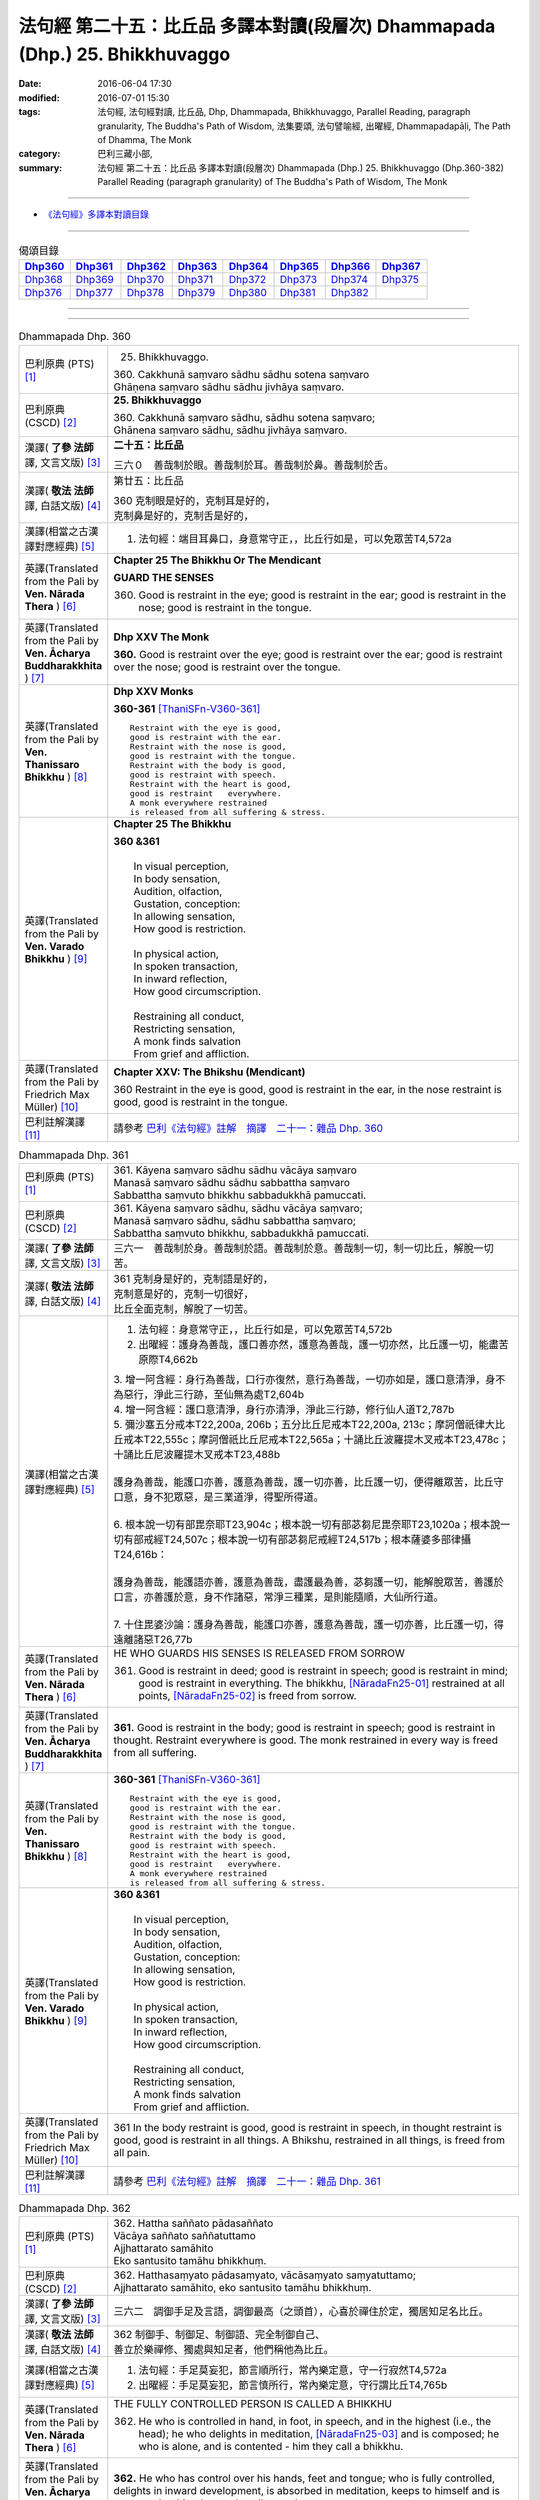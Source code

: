 =============================================================================
法句經 第二十五：比丘品 多譯本對讀(段層次) Dhammapada (Dhp.) 25. Bhikkhuvaggo
=============================================================================

:date: 2016-06-04 17:30
:modified: 2016-07-01 15:30
:tags: 法句經, 法句經對讀, 比丘品, Dhp, Dhammapada, Bhikkhuvaggo, 
       Parallel Reading, paragraph granularity, The Buddha's Path of Wisdom,
       法集要頌, 法句譬喻經, 出曜經, Dhammapadapāḷi, The Path of Dhamma, The Monk
:category: 巴利三藏小部, 
:summary: 法句經 第二十五：比丘品 多譯本對讀(段層次) Dhammapada (Dhp.) 25. Bhikkhuvaggo 
          (Dhp.360-382)
          Parallel Reading (paragraph granularity) of The Buddha's Path of Wisdom, The Monk

--------------

- `《法句經》多譯本對讀目錄 <{filename}dhp-contrast-reading%zh.rst>`__

--------------

.. list-table:: 偈頌目錄
   :widths: 2 2 2 2 2 2 2 2
   :header-rows: 1

   * - Dhp360_
     - Dhp361_
     - Dhp362_
     - Dhp363_
     - Dhp364_
     - Dhp365_
     - Dhp366_
     - Dhp367_

   * - Dhp368_
     - Dhp369_
     - Dhp370_
     - Dhp371_
     - Dhp372_
     - Dhp373_
     - Dhp374_
     - Dhp375_

   * - Dhp376_
     - Dhp377_
     - Dhp378_
     - Dhp379_
     - Dhp380_
     - Dhp381_
     - Dhp382_
     - 

--------------

.. raw:: html 

  本對讀包含下列數個版本，請自行勾選欲對讀之版本
  （感恩 <strong><a href="https://siongui.github.io/zh/pages/siong-ui-te.html">Siong-Ui Te 師兄</a></strong>
  提供程式支援）：
  
  <div id="option-contrast-reading"></div>

--------------

.. _Dhp360:

.. list-table:: Dhammapada Dhp. 360
   :widths: 15 75
   :header-rows: 0
   :class: contrast-reading-table

   * - 巴利原典 (PTS) [1]_
     - 25. Bhikkhuvaggo. 
 
       | 360. Cakkhunā saṃvaro sādhu sādhu sotena saṃvaro
       | Ghāṇena saṃvaro sādhu sādhu jivhāya saṃvaro.

   * - 巴利原典 (CSCD) [2]_
     - **25. Bhikkhuvaggo**

       | 360. Cakkhunā saṃvaro sādhu, sādhu sotena saṃvaro;
       | Ghānena saṃvaro sādhu, sādhu jivhāya saṃvaro.

   * - 漢譯( **了參 法師** 譯, 文言文版) [3]_
     - **二十五：比丘品**

       三六０　善哉制於眼。善哉制於耳。善哉制於鼻。善哉制於舌。

   * - 漢譯( **敬法 法師** 譯, 白話文版) [4]_
     - 第廿五：比丘品

       | 360 克制眼是好的，克制耳是好的，
       | 克制鼻是好的，克制舌是好的，

   * - 漢譯(相當之古漢譯對應經典) [5]_
     - 1. 法句經：端目耳鼻口，身意常守正，，比丘行如是，可以免眾苦T4,572a

   * - 英譯(Translated from the Pali by **Ven. Nārada Thera** ) [6]_
     - **Chapter 25  The Bhikkhu Or The Mendicant**
      
       **GUARD THE SENSES**

       360. Good is restraint in the eye; good is restraint in the ear; good is restraint in the nose; good is restraint in the tongue.

   * - 英譯(Translated from the Pali by **Ven. Ācharya Buddharakkhita** ) [7]_
     - **Dhp XXV The Monk**

       **360.** Good is restraint over the eye; good is restraint over the ear; good is restraint over the nose; good is restraint over the tongue.

   * - 英譯(Translated from the Pali by **Ven. Thanissaro Bhikkhu** ) [8]_
     - **Dhp XXV  Monks**

       **360-361** [ThaniSFn-V360-361]_
       ::
              
          Restraint with the eye is good,   
          good is restraint with the ear.   
          Restraint with the nose is good,    
          good is restraint with the tongue.    
          Restraint with the body is good,    
          good is restraint with speech.    
          Restraint with the heart is good,   
          good is restraint   everywhere.   
          A monk everywhere restrained    
          is released from all suffering & stress.

   * - 英譯(Translated from the Pali by **Ven. Varado Bhikkhu** ) [9]_
     - **Chapter 25 The Bhikkhu**

       | **360 &361** 
       |   
       |  In visual perception, 
       |  In body sensation,  
       |  Audition, olfaction,  
       |  Gustation, conception:  
       |  In allowing sensation,  
       |  How good is restriction.  
       |    
       |  In physical action, 
       |  In spoken transaction,  
       |  In inward reflection, 
       |  How good circumscription. 
       |    
       |  Restraining all conduct,  
       |  Restricting sensation,  
       |  A monk finds salvation  
       |  From grief and affliction.
     
   * - 英譯(Translated from the Pali by Friedrich Max Müller) [10]_
     - **Chapter XXV: The Bhikshu (Mendicant)**

       360 Restraint in the eye is good, good is restraint in the ear, in the nose restraint is good, good is restraint in the tongue.

   * - 巴利註解漢譯 [11]_
     - 請參考 `巴利《法句經》註解　摘譯　二十一：雜品 Dhp. 360 <{filename}../dhA/dhA-chap21%zh.rst#Dhp360>`__

.. _Dhp361:

.. list-table:: Dhammapada Dhp. 361
   :widths: 15 75
   :header-rows: 0
   :class: contrast-reading-table

   * - 巴利原典 (PTS) [1]_
     - | 361. Kāyena saṃvaro sādhu sādhu vācāya saṃvaro
       | Manasā saṃvaro sādhu sādhu sabbattha saṃvaro
       | Sabbattha saṃvuto bhikkhu sabbadukkhā pamuccati.

   * - 巴利原典 (CSCD) [2]_
     - | 361. Kāyena saṃvaro sādhu, sādhu vācāya saṃvaro;
       | Manasā saṃvaro sādhu, sādhu sabbattha saṃvaro;
       | Sabbattha saṃvuto bhikkhu, sabbadukkhā pamuccati.

   * - 漢譯( **了參 法師** 譯, 文言文版) [3]_
     - 三六一　善哉制於身。善哉制於語。善哉制於意。善哉制一切，制一切比丘，解脫一切苦。

   * - 漢譯( **敬法 法師** 譯, 白話文版) [4]_
     - | 361 克制身是好的，克制語是好的，
       | 克制意是好的，克制一切很好，
       | 比丘全面克制，解脫了一切苦。

   * - 漢譯(相當之古漢譯對應經典) [5]_
     - 1. 法句經：身意常守正，，比丘行如是，可以免眾苦T4,572b
       2. 出曜經：護身為善哉，護口善亦然，護意為善哉，護一切亦然，比丘護一切，能盡苦原際T4,662b

       | 3. 增一阿含經：身行為善哉，口行亦復然，意行為善哉，一切亦如是，護口意清淨，身不為惡行，淨此三行跡，至仙無為處T2,604b
       | 4. 增一阿含經：護口意清淨，身行亦清淨，淨此三行跡，修行仙人道T2,787b
       | 5. 彌沙塞五分戒本T22,200a, 206b；五分比丘尼戒本T22,200a, 213c；摩訶僧祇律大比丘戒本T22,555c；摩訶僧祇比丘尼戒本T22,565a；十誦比丘波羅提木叉戒本T23,478c；十誦比丘尼波羅提木叉戒本T23,488b
       |   
       | 護身為善哉，能護口亦善，護意為善哉，護一切亦善，比丘護一切，便得離眾苦，比丘守口意，身不犯眾惡，是三業道淨，得聖所得道。
       | 
       | 6. 根本說一切有部毘奈耶T23,904c；根本說一切有部苾芻尼毘奈耶T23,1020a；根本說一切有部戒經T24,507c；根本說一切有部苾芻尼戒經T24,517b；根本薩婆多部律攝T24,616b：
       |
       | 護身為善哉，能護語亦善，護意為善哉，盡護最為善，苾芻護一切，能解脫眾苦，善護於口言，亦善護於意，身不作諸惡，常淨三種業，是則能隨順，大仙所行道。
       | 
       | 7. 十住毘婆沙論：護身為善哉，能護口亦善，護意為善哉，護一切亦善，比丘護一切，得遠離諸惡T26,77b

   * - 英譯(Translated from the Pali by **Ven. Nārada Thera** ) [6]_
     - HE WHO GUARDS HIS SENSES IS RELEASED FROM SORROW

       361. Good is restraint in deed; good is restraint in speech; good is restraint in mind; good is restraint in everything. The bhikkhu, [NāradaFn25-01]_ restrained at all points, [NāradaFn25-02]_ is freed from sorrow.

   * - 英譯(Translated from the Pali by **Ven. Ācharya Buddharakkhita** ) [7]_
     - **361.** Good is restraint in the body; good is restraint in speech; good is restraint in thought. Restraint everywhere is good. The monk restrained in every way is freed from all suffering.

   * - 英譯(Translated from the Pali by **Ven. Thanissaro Bhikkhu** ) [8]_
     - **360-361** [ThaniSFn-V360-361]_
       ::
              
          Restraint with the eye is good,   
          good is restraint with the ear.   
          Restraint with the nose is good,    
          good is restraint with the tongue.    
          Restraint with the body is good,    
          good is restraint with speech.    
          Restraint with the heart is good,   
          good is restraint   everywhere.   
          A monk everywhere restrained    
          is released from all suffering & stress.

   * - 英譯(Translated from the Pali by **Ven. Varado Bhikkhu** ) [9]_
     - | **360 &361** 
       |   
       |  In visual perception, 
       |  In body sensation,  
       |  Audition, olfaction,  
       |  Gustation, conception:  
       |  In allowing sensation,  
       |  How good is restriction.  
       |    
       |  In physical action, 
       |  In spoken transaction,  
       |  In inward reflection, 
       |  How good circumscription. 
       |    
       |  Restraining all conduct,  
       |  Restricting sensation,  
       |  A monk finds salvation  
       |  From grief and affliction.

   * - 英譯(Translated from the Pali by Friedrich Max Müller) [10]_
     - 361 In the body restraint is good, good is restraint in speech, in thought restraint is good, good is restraint in all things. A Bhikshu, restrained in all things, is freed from all pain.

   * - 巴利註解漢譯 [11]_
     - 請參考 `巴利《法句經》註解　摘譯　二十一：雜品 Dhp. 361 <{filename}../dhA/dhA-chap21%zh.rst#Dhp361>`__

.. _Dhp362:

.. list-table:: Dhammapada Dhp. 362
   :widths: 15 75
   :header-rows: 0
   :class: contrast-reading-table

   * - 巴利原典 (PTS) [1]_
     - | 362. Hattha saññato pādasaññato
       | Vācāya saññato saññatuttamo
       | Ajjhattarato samāhito
       | Eko santusito tamāhu bhikkhuṃ.

   * - 巴利原典 (CSCD) [2]_
     - | 362. Hatthasaṃyato pādasaṃyato, vācāsaṃyato saṃyatuttamo;
       | Ajjhattarato samāhito, eko santusito tamāhu bhikkhuṃ.

   * - 漢譯( **了參 法師** 譯, 文言文版) [3]_
     - 三六二　調御手足及言語，調御最高（之頭首），心喜於禪住於定，獨居知足名比丘。

   * - 漢譯( **敬法 法師** 譯, 白話文版) [4]_
     - | 362 制御手、制御足、制御語、完全制御自己、
       | 善立於樂禪修、獨處與知足者，他們稱他為比丘。

   * - 漢譯(相當之古漢譯對應經典) [5]_
     - 1. 法句經：手足莫妄犯，節言順所行，常內樂定意，守一行寂然T4,572a
       2. 出曜經：手足莫妄犯，節言慎所行，常內樂定意，守行謂比丘T4,765b

   * - 英譯(Translated from the Pali by **Ven. Nārada Thera** ) [6]_
     - THE FULLY CONTROLLED PERSON IS CALLED A BHIKKHU

       362. He who is controlled in hand, in foot, in speech, and in the highest (i.e., the head); he who delights in meditation, [NāradaFn25-03]_ and is composed; he who is alone, and is contented - him they call a bhikkhu.

   * - 英譯(Translated from the Pali by **Ven. Ācharya Buddharakkhita** ) [7]_
     - **362.** He who has control over his hands, feet and tongue; who is fully controlled, delights in inward development, is absorbed in meditation, keeps to himself and is contented — him do people call a monk.

   * - 英譯(Translated from the Pali by **Ven. Thanissaro Bhikkhu** ) [8]_
     - **362** 
       ::
              
          Hands restrained,   
          feet restrained   
          speech restrained,    
            supremely restrained —  
          delighting in what is inward,   
          content, centered, alone:   
          he's what they call   
            a monk.

   * - 英譯(Translated from the Pali by **Ven. Varado Bhikkhu** ) [9]_
     - **362** 
       ::
              
         If a monk is  
                   restrained in acts of hands and feet; 
                   restrained in speech and thought; 
                   inwardly joyful;  
                   composed; 
                   reclusive;  
                   easily contented; 
         he is really a monk.
     
   * - 英譯(Translated from the Pali by Friedrich Max Müller) [10]_
     - 362 He who controls his hand, he who controls his feet, he who controls his speech, he who is well controlled, he who delights inwardly, who is collected, who is solitary and content, him they call Bhikshu.

   * - 巴利註解漢譯 [11]_
     - 請參考 `巴利《法句經》註解　摘譯　二十一：雜品 Dhp. 362 <{filename}../dhA/dhA-chap21%zh.rst#Dhp362>`__

.. _Dhp363:

.. list-table:: Dhammapada Dhp. 363
   :widths: 15 75
   :header-rows: 0
   :class: contrast-reading-table

   * - 巴利原典 (PTS) [1]_
     - | 363. Yo mukhasaññato bhikkhu mantabhāṇī anuddhato
       | Atthaṃ dhammaṃ ca dīpeti madhuraṃ tassa bhāsitaṃ.

   * - 巴利原典 (CSCD) [2]_
     - | 363. Yo  mukhasaṃyato bhikkhu, mantabhāṇī anuddhato;
       | Atthaṃ dhammañca dīpeti, madhuraṃ tassa bhāsitaṃ.

   * - 漢譯( **了參 法師** 譯, 文言文版) [3]_
     - 三六三　比丘調於語，善巧而寂靜，顯示法與義，所說甚和婉。

   * - 漢譯( **敬法 法師** 譯, 白話文版) [4]_
     - | 363 制御自己的口嘴、言語有智心平靜、
       | 解說法義的比丘，他的話是美妙的。

   * - 漢譯(相當之古漢譯對應經典) [5]_
     - 1. 法句經：學當守口，寡言安徐，法義為定，言必柔軟T4,572a
       2. 法句經：解自抱損意，不躁言得中，義說如法說，是言柔軟甘T4,561c
       3. 出曜經：比丘抱損意，不躁言得忠，義說如法說，是言柔軟甘T4,666c
       4. 法集要頌經：苾芻挹損意，不躁言得忠，義說如法說，所語言柔軟T4,781b

   * - 英譯(Translated from the Pali by **Ven. Nārada Thera** ) [6]_
     - SWEET IS HIS SPEECH WHO CONTROLS HIS TONGUE

       363. The bhikkhu who is controlled in tongue, who speaks wisely, [NāradaFn25-04]_ who is not puffed up, who explains the meaning and the text - sweet, indeed, is his speech.

   * - 英譯(Translated from the Pali by **Ven. Ācharya Buddharakkhita** ) [7]_
     - **363.** That monk who has control over his tongue, is moderate in speech, unassuming and who explains the Teaching in both letter and spirit — whatever he says is pleasing.

   * - 英譯(Translated from the Pali by **Ven. Thanissaro Bhikkhu** ) [8]_
     - **363** [ThaniSFn-V363]_
       ::
              
          A monk restrained in his speaking,    
          giving counsel unruffled,   
          declaring the message & meaning:    
            sweet is his speech.

   * - 英譯(Translated from the Pali by **Ven. Varado Bhikkhu** ) [9]_
     - | **363** 
       |  The words of a monk who’s restrained in his speech, 
       |  Whose advice is incisive, whose manner is meek, 
       |  Who illuminates Dhamma, both letter and spirit, 
       |  The words he delivers indeed are exquisite.
     
   * - 英譯(Translated from the Pali by Friedrich Max Müller) [10]_
     - 363 The Bhikshu who controls his mouth, who speaks wisely and calmly, who teaches the meaning and the law, his word is sweet.

   * - 巴利註解漢譯 [11]_
     - 請參考 `巴利《法句經》註解　摘譯　二十一：雜品 Dhp. 363 <{filename}../dhA/dhA-chap21%zh.rst#Dhp363>`__

.. _Dhp364:

.. list-table:: Dhammapada Dhp. 364
   :widths: 15 75
   :header-rows: 0
   :class: contrast-reading-table

   * - 巴利原典 (PTS) [1]_
     - | 364. Dhammārāmo dhammarato dhammaṃ anuvicintayaṃ
       | Dhammaṃ anussaraṃ bhikkhu saddhammā na parihāyati.

   * - 巴利原典 (CSCD) [2]_
     - | 364. Dhammārāmo  dhammarato, dhammaṃ anuvicintayaṃ;
       | Dhammaṃ anussaraṃ bhikkhu, saddhammā na parihāyati.

   * - 漢譯( **了參 法師** 譯, 文言文版) [3]_
     - 三六四　住法之樂園，喜法與隨法，思惟憶念法，比丘不復退。

   * - 漢譯( **敬法 法師** 譯, 白話文版) [4]_
     - | 364 住於法、樂於法、思惟法、
       | 憶念法的比丘不會從正法退離。 [CFFn25-01]_

   * - 漢譯(相當之古漢譯對應經典) [5]_
     - 1. 法句經：樂法欲法，思惟安法，比丘依法，正而不費T4,572a
       2. 出曜經：樂法欲法，思惟安法，比丘依法，正而不費T4,765b
       3. 法集要頌經：樂法意欲法，思惟安隱法，苾芻依法行，正而勿廢忘T4,796b

   * - 英譯(Translated from the Pali by **Ven. Nārada Thera** ) [6]_
     - HE WHO FINDS PLEASURE IN THE DHAMMA DOES NOT FALL

       364. That bhikkhu who dwells in the Dhamma, who delights in the Dhamma, who meditates on the Dhamma, who well remembers the Dhamma, does not fall away from the sublime Dhamma.

   * - 英譯(Translated from the Pali by **Ven. Ācharya Buddharakkhita** ) [7]_
     - **364.** The monk who abides in the Dhamma, delights in the Dhamma, meditates on the Dhamma, and bears the Dhamma well in mind — he does not fall away from the sublime Dhamma.

   * - 英譯(Translated from the Pali by **Ven. Thanissaro Bhikkhu** ) [8]_
     - **364** 
       ::
              
          Dhamma his dwelling,    
          Dhamma his delight,   
          a monk pondering Dhamma,    
            calling Dhamma to mind, 
          does not fall away    
          from true Dhamma.

   * - 英譯(Translated from the Pali by **Ven. Varado Bhikkhu** ) [9]_
     - | **364** 
       |  A monk who’s delighted  
       |  With Dhamma, devoted, 
       |  And Dhamma who weighs,  
       |  And Dhamma retains, 
       |  From Dhamma sublime 
       |  Shall never decline.
     
   * - 英譯(Translated from the Pali by Friedrich Max Müller) [10]_
     - 364 He who dwells in the law, delights in the law, meditates on the law, follows the law, that Bhikshu will never fall away from the true law.

   * - 巴利註解漢譯 [11]_
     - 請參考 `巴利《法句經》註解　摘譯　二十一：雜品 Dhp. 364 <{filename}../dhA/dhA-chap21%zh.rst#Dhp364>`__

.. _Dhp365:

.. list-table:: Dhammapada Dhp. 365
   :widths: 15 75
   :header-rows: 0
   :class: contrast-reading-table

   * - 巴利原典 (PTS) [1]_
     - | 365. Salābhaṃ nātimaññeyya nāññesaṃ pihayaṃ care
       | Aññesaṃ pihayaṃ bhikkhu samādhiṃ nādhigacchati.

   * - 巴利原典 (CSCD) [2]_
     - | 365. Salābhaṃ nātimaññeyya, nāññesaṃ pihayaṃ care;
       | Aññesaṃ pihayaṃ bhikkhu, samādhiṃ nādhigacchati.

   * - 漢譯( **了參 法師** 譯, 文言文版) [3]_
     - 三六五　**莫輕自所得；莫羨他所得。比丘羨他（得），不證三摩地。**

   * - 漢譯( **敬法 法師** 譯, 白話文版) [4]_
     - | 365 不應輕視己所得，莫羨慕他人所得。
       | 羨慕他人的比丘，他不會獲得定力。

   * - 漢譯(相當之古漢譯對應經典) [5]_
     - 1. 法句經：學無求利，無愛他行，比丘好他，不得定意T4,572a
       2. 法句經：自得不恃，不從他望，望彼比丘，不至正定T4,571c
       3. 出曜經：自得不恃，不從他望，望彼比丘，不至正定T4,691c

   * - 英譯(Translated from the Pali by **Ven. Nārada Thera** ) [6]_
     - BE CONTENTED

       365. Let him not despise what he has received, nor should he live envying (the gains of) others. The bhikkhu who envies (the gains of) others does not attain concentration. [NāradaFn25-05]_

   * - 英譯(Translated from the Pali by **Ven. Ācharya Buddharakkhita** ) [7]_
     - **365.** One should not despise what one has received, nor envy the gains of others. The monk who envies the gains of others does not attain to meditative absorption.

   * - 英譯(Translated from the Pali by **Ven. Thanissaro Bhikkhu** ) [8]_
     - **365-366** 
       ::
              
            Gains:  
          don't treat your own with scorn,    
          don't go coveting those of others.    
          A monk who covets those of others   
            attains 
            no concentration. 
              
          Even if he gets next to nothing,    
          he doesn't treat his gains with scorn.    
          Living purely, untiring:    
            he's the one  
            that the devas praise.

   * - 英譯(Translated from the Pali by **Ven. Varado Bhikkhu** ) [9]_
     - | **365** 
       |  One shouldn’t disparage the gifts one obtains,  
       |  Nor crave the possessions that others have gained.  
       |  The bhikkhu who envies his comrades’ possessions  
       |  Will never experience the mind’s concentration.
     
   * - 英譯(Translated from the Pali by Friedrich Max Müller) [10]_
     - 365 Let him not despise what he has received, nor ever envy others: a mendicant who envies others does not obtain peace of mind.

   * - 巴利註解漢譯 [11]_
     - 請參考 `巴利《法句經》註解　摘譯　二十一：雜品 Dhp. 365 <{filename}../dhA/dhA-chap21%zh.rst#Dhp365>`__

.. _Dhp366:

.. list-table:: Dhammapada Dhp. 366
   :widths: 15 75
   :header-rows: 0
   :class: contrast-reading-table

   * - 巴利原典 (PTS) [1]_
     - | 366. Appalābho'pi ce bhikkhu salābhaṃ nātimaññati
       | Taṃ ve devā pasaṃsanti suddhājīviṃ atanditaṃ. 

   * - 巴利原典 (CSCD) [2]_
     - | 366. Appalābhopi ce bhikkhu, salābhaṃ nātimaññati;
       | Taṃ ve devā pasaṃsanti, suddhājīviṃ atanditaṃ.

   * - 漢譯( **了參 法師** 譯, 文言文版) [3]_
     - 三六六　比丘所得雖少，而不輕嫌所得，生活清淨不怠，實為諸天稱讚。

   * - 漢譯( **敬法 法師** 譯, 白話文版) [4]_
     - | 366 即使比丘所得雖少，卻不輕視自己所得，
       | 諸神的確讚歎該人：活命清淨不懈怠者。

   * - 漢譯(相當之古漢譯對應經典) [5]_
     - 1. 法句經：比丘少取，以得無積，天人所譽，生淨無穢T4,572a
       2. 出曜經：比丘乞求，以得無積，天人所譽，生淨無穢T4,764c
       3. 出曜經：夫欲安命，息心自省，趣得知足，念修一法T4,692a
       4. 出曜經：約利約可，奉戒思惟，為慧所稱，清潔勿殆T4,692a
       5. 法集要頌經：苾芻若乞食，以得勿積聚，天人所歎譽，生淨無瑕穢T4,796b

   * - 英譯(Translated from the Pali by **Ven. Nārada Thera** ) [6]_
     - DESPISE NOT WHAT ONE GETS

       366. Though receiving but little, if a bhikkhu does not despise his own gains, even the gods praise such a one who is pure in livelihood and is not slothful.

   * - 英譯(Translated from the Pali by **Ven. Ācharya Buddharakkhita** ) [7]_
     - **366.** A monk who does not despise what he has received, even though it be little, who is pure in livelihood and unremitting in effort — him even the gods praise.

   * - 英譯(Translated from the Pali by **Ven. Thanissaro Bhikkhu** ) [8]_
     - **365-366** 
       ::
              
            Gains:  
          don't treat your own with scorn,    
          don't go coveting those of others.    
          A monk who covets those of others   
            attains 
            no concentration. 
              
          Even if he gets next to nothing,    
          he doesn't treat his gains with scorn.    
          Living purely, untiring:    
            he's the one  
            that the devas praise.

   * - 英譯(Translated from the Pali by **Ven. Varado Bhikkhu** ) [9]_
     - | **366** 
       |  The monk whose gifts received are modest, 
       |  But nonetheless are not disdained,  
       |  And he himself is pure and zealous, 
       |  The gods themselves that man acclaim.
     
   * - 英譯(Translated from the Pali by Friedrich Max Müller) [10]_
     - 366 A Bhikshu who, though he receives little, does not despise what he has received, even the gods will praise him, if his life is pure, and if he is not slothful.

   * - 巴利註解漢譯 [11]_
     - 請參考 `巴利《法句經》註解　摘譯　二十一：雜品 Dhp. 366 <{filename}../dhA/dhA-chap21%zh.rst#Dhp366>`__

.. _Dhp367:

.. list-table:: Dhammapada Dhp. 367
   :widths: 15 75
   :header-rows: 0
   :class: contrast-reading-table

   * - 巴利原典 (PTS) [1]_
     - | 367. Sabbaso nāmarūpasmiṃ yassa natthi mamāyitaṃ
       | Asatā ca na socati sa ve bhikkhū'ti vuccati.

   * - 巴利原典 (CSCD) [2]_
     - | 367. Sabbaso nāmarūpasmiṃ, yassa natthi mamāyitaṃ;
       | Asatā ca na socati, sa ve ‘‘bhikkhū’’ti vuccati.

   * - 漢譯( **了參 法師** 譯, 文言文版) [3]_
     - 三六七　**若於名與色，不著我我所，非有故無憂，彼實稱比丘。**

   * - 漢譯( **敬法 法師** 譯, 白話文版) [4]_
     - | 367 對於一切的名色法，不執取為「我或我的」，
       | 對五蘊壞滅無憂者，他的確可稱為比丘。

   * - 漢譯(相當之古漢譯對應經典) [5]_
     - 1. 法句經：一切名色，非有莫惑，不近不憂，乃為比丘T4,572a
       2. 出曜經：一切名色，非有莫惑，不近不愛，乃為比丘T4,766a
       3. 法集要頌經：一切諸名色，非有莫生惑，不近則不愛，乃名真苾芻T4,796c

   * - 英譯(Translated from the Pali by **Ven. Nārada Thera** ) [6]_
     - HE IS A BHIKKHU WHO HAS NO ATTACHMENT

       367. He who has no thought of "l" and "mine" whatever towards mind and body, he who grieves not for that which he has not, he is, indeed, called a bhikkhu.

   * - 英譯(Translated from the Pali by **Ven. Ācharya Buddharakkhita** ) [7]_
     - **367.** He who has no attachment whatsoever for the mind and body, who does not grieve for what he has not — he is truly called a monk.

   * - 英譯(Translated from the Pali by **Ven. Thanissaro Bhikkhu** ) [8]_
     - **367** 
       ::
              
          For whom, in name & form    
            in every way, 
          there's no sense of mine,   
          & who doesn't grieve    
          for what's not:   
          he's deservedly called    
            a monk.

   * - 英譯(Translated from the Pali by **Ven. Varado Bhikkhu** ) [9]_
     - | **367** 
       |  If body and mind in any way 
       |  A monk as ‘his’ does not conceive;  
       |  For what is not, he’s undismayed, 
       |  A monk is justly said to be.
     
   * - 英譯(Translated from the Pali by Friedrich Max Müller) [10]_
     - 367 He who never identifies himself with name and form, and does not grieve over what is no more, he indeed is called a Bhikshu.

   * - 巴利註解漢譯 [11]_
     - 請參考 `巴利《法句經》註解　摘譯　二十一：雜品 Dhp. 367 <{filename}../dhA/dhA-chap21%zh.rst#Dhp367>`__

.. _Dhp368:

.. list-table:: Dhammapada Dhp. 368
   :widths: 15 75
   :header-rows: 0
   :class: contrast-reading-table

   * - 巴利原典 (PTS) [1]_
     - | 368. Mettāvihārī yo bhikkhū pasanno buddhasāsane
       | Adhigacche padaṃ santaṃ saṅkhārūpasamaṃ sukhaṃ.

   * - 巴利原典 (CSCD) [2]_
     - | 368. Mettāvihārī yo bhikkhu, pasanno buddhasāsane;
       | Adhigacche padaṃ santaṃ, saṅkhārūpasamaṃ sukhaṃ.

   * - 漢譯( **了參 法師** 譯, 文言文版) [3]_
     - 三六八　住於慈悲比丘，喜悅佛陀教法，到達寂靜安樂，諸行解脫境界。

   * - 漢譯( **敬法 法師** 譯, 白話文版) [4]_
     - | 368 住於慈愛及喜歡佛陀教法的比丘
       | 他將會證悟寂靜、諸行止息與安樂的涅槃。

   * - 漢譯(相當之古漢譯對應經典) [5]_
     - 1. 法句經：比丘為慈，愛敬佛教，深入止觀，滅行乃安T4,572a
       2. 出曜經：比丘為慈，愛敬佛教，深入止觀，滅行乃安T4,764c
       3. 出曜經：比丘得慈定，承受諸佛教，極得滅盡跡，無親慎莫覩T4,766b
       4. 法集要頌經：苾芻為慈愍，愛敬於佛教，深入妙止觀，滅穢行乃安T4,796b
       5. 法集要頌經：苾芻得慈定，承受諸佛教，極得滅盡跡，無親慎莫覩T4,796c

   * - 英譯(Translated from the Pali by **Ven. Nārada Thera** ) [6]_
     - THE BHIKKHU WHO RADIATES LOVING-KINDNESS RADIATES PEACE

       368. The bhikkhu who abides in loving-kindness, [NāradaFn25-06]_ who is pleased with the Buddha's Teaching, attains to that state of peace and happiness, [NāradaFn25-07]_ the stilling of conditioned things.

   * - 英譯(Translated from the Pali by **Ven. Ācharya Buddharakkhita** ) [7]_
     - **368.** The monk who abides in universal love and is deeply devoted to the Teaching of the Buddha attains the peace of Nibbana, the bliss of the cessation of all conditioned things.

   * - 英譯(Translated from the Pali by **Ven. Thanissaro Bhikkhu** ) [8]_
     - **368** [ThaniSFn-V368]_
       ::
              
          Dwelling in kindness, a monk    
          with faith in the Awakened One's teaching,    
          would attain the good state,    
               the peaceful state:  
          stilling-of-fabrications ease.

   * - 英譯(Translated from the Pali by **Ven. Varado Bhikkhu** ) [9]_
     - | **368** 
       |  The monk who abides in goodwill and who is devoted to the Buddha’s teaching, reaches the peaceful state, the allaying of causal conditions, bliss.
     
   * - 英譯(Translated from the Pali by Friedrich Max Müller) [10]_
     - 368 The Bhikshu who acts with kindness, who is calm in the doctrine of Buddha, will reach the quiet place (Nirvana), cessation of natural desires, and happiness.

   * - 巴利註解漢譯 [11]_
     - 請參考 `巴利《法句經》註解　摘譯　二十一：雜品 Dhp. 368 <{filename}../dhA/dhA-chap21%zh.rst#Dhp368>`__

.. _Dhp369:

.. list-table:: Dhammapada Dhp. 369
   :widths: 15 75
   :header-rows: 0
   :class: contrast-reading-table

   * - 巴利原典 (PTS) [1]_
     - | 369. Siñca bhikkhu imaṃ nāvaṃ sittā te lahumessati
       | Chetvā rāgaṃ dosaṃ ca tato nibbāṇamehisi. 

   * - 巴利原典 (CSCD) [2]_
     - | 369. Siñca bhikkhu imaṃ nāvaṃ, sittā te lahumessati;
       | Chetvā rāgañca dosañca, tato nibbānamehisi.

   * - 漢譯( **了參 法師** 譯, 文言文版) [3]_
     - 三六九　比丘汲此舟（水） [LChnFn25-01]_ ，（水）去則舟輕快。斷除貪欲瞋恚，則得證於涅槃。

   * - 漢譯( **敬法 法師** 譯, 白話文版) [4]_
     - | 369 比丘，汲掉這船（自身）的水（邪念）。被你汲掉水後，
       | 它就能迅速地行駛。斷除貪欲和瞋恨後，你將會證悟涅槃。

   * - 漢譯(相當之古漢譯對應經典) [5]_
     - 1. 法句經：比丘扈船，中虛則輕，除婬怒癡，是為泥洹T4,572a
       2. 出曜經：比丘速抒船，以抒便當輕，永斷貪欲情，然後至泥洹T4,733b
       3. 法集要頌經：苾芻速杼船，以杼便當輕，求斷貪欲情，然後至圓寂T4,790c

   * - 英譯(Translated from the Pali by **Ven. Nārada Thera** ) [6]_
     - GIVE UP LUST AND HATRED

       369. Empty this boat, [NāradaFn25-08]_ O bhikkhu! Emptied by you it will move swiftly. Cutting off lust and hatred, to Nibbāna you will thereby go.

   * - 英譯(Translated from the Pali by **Ven. Ācharya Buddharakkhita** ) [7]_
     - **369.** Empty this boat, O monk! Emptied, it will sail lightly. Rid of lust and hatred, you shall reach Nibbana.

   * - 英譯(Translated from the Pali by **Ven. Thanissaro Bhikkhu** ) [8]_
     - **369** [ThaniSFn-V369]_
       ::
              
          Monk, bail out this boat.   
          It will take you lightly when bailed.   
          Having cut through passion, aversion,   
          you go from there to Unbinding.

   * - 英譯(Translated from the Pali by **Ven. Varado Bhikkhu** ) [9]_
     - | **369** 
       |  This heavy vessel you should bail:  
       |  When emptied it will swiftly sail.  
       |  Discard all anger,  
       |  Shed all greed, 
       |  Thence to Nibbana you’ll proceed.
     
   * - 英譯(Translated from the Pali by Friedrich Max Müller) [10]_
     - 369 O Bhikshu, empty this boat! if emptied, it will go quickly; having cut off passion and hatred thou wilt go to Nirvana.

   * - 巴利註解漢譯 [11]_
     - 請參考 `巴利《法句經》註解　摘譯　二十一：雜品 Dhp. 369 <{filename}../dhA/dhA-chap21%zh.rst#Dhp369>`__

.. _Dhp370:

.. list-table:: Dhammapada Dhp. 370
   :widths: 15 75
   :header-rows: 0
   :class: contrast-reading-table

   * - 巴利原典 (PTS) [1]_
     - | 370. Pañca chinde pañca jahe pañca cuttari bhāvaye
       | Pañcasaṅgātigo bhikkhu oghatiṇṇo'ti vuccati.

   * - 巴利原典 (CSCD) [2]_
     - | 370. Pañca chinde pañca jahe, pañca cuttari bhāvaye;
       | Pañca saṅgātigo bhikkhu, ‘‘oghatiṇṇo’’ti vuccati.

   * - 漢譯( **了參 法師** 譯, 文言文版) [3]_
     - 三七０　五斷 [LChnFn25-02]_ 及五棄 [LChnFn25-03]_ ，而五種勤修 [LChnFn25-04]_ 。越五著 [LChnFn25-05]_ 比丘──名渡瀑流 [LChnFn25-06]_ 者。

   * - 漢譯( **敬法 法師** 譯, 白話文版) [4]_
     - | 370 斷除五個（下分結） [CFFn25-02]_ ，捨棄五個（上分結） [CFFn25-03]_ ，再
       | 培育五個（五根） [CFFn25-04]_ 。已超越五種執著 [CFFn25-05]_ 的比丘被稱
       | 為「已越渡暴流者」。

   * - 漢譯(相當之古漢譯對應經典) [5]_
     - 1. 法句經：捨五斷五，思惟五根，能分別五，乃渡河淵T4,572a

       | 2. 雜含1002：斷除五捨五，增修於五根，超越五和合，比丘度流淵T2,262c
       | 3. 雜含1312：斷五捨於五，五法上增修，超五種積聚，名比丘度流T2,360c
       | 4. 別雜140：能斷於五蓋，棄捨於五欲，增上修五根，成就五分法，能渡駛流水，得名為比丘T2,427c

   * - 英譯(Translated from the Pali by **Ven. Nārada Thera** ) [6]_
     - FLOOD-CROSSER IS ONE WHO HAS GIVEN UP THE FETTERS

       370. Five cut off, [NāradaFn25-09]_ five give up, [NāradaFn25-10]_ five further cultivate. [NāradaFn25-11]_ The bhikkhu who has gone beyond the five bonds [NāradaFn25-12]_ is called a "Flood-Crosser".

   * - 英譯(Translated from the Pali by **Ven. Ācharya Buddharakkhita** ) [7]_
     - **370.** Cut off the five, abandon the five, and cultivate the five. The monk who has overcome the five bonds is called one who has crossed the flood. [BudRkFn-v370]_

   * - 英譯(Translated from the Pali by **Ven. Thanissaro Bhikkhu** ) [8]_
     - **370** [ThaniSFn-V370]_
       ::
              
          Cut through five,   
          let go of five,   
          & develop five above all.   
          A monk gone past five attachments   
          is said to have crossed the flood.

   * - 英譯(Translated from the Pali by **Ven. Varado Bhikkhu** ) [9]_
     - | **370** 
       |  Five fetters extinguish,  
       |  Five fetters relinquish,  
       |  Five powers, moreover, establish. 
       |  The monk who has quelled  
       |  The five bonds as well, 
       |  Has transcended the ocean of anguish.
     
   * - 英譯(Translated from the Pali by Friedrich Max Müller) [10]_
     - 370 Cut off the five (senses), leave the five, rise above the five. A Bhikshu, who has escaped from the five fetters, he is called Oghatinna, 'saved from the flood.'

   * - 巴利註解漢譯 [11]_
     - 請參考 `巴利《法句經》註解　摘譯　二十一：雜品 Dhp. 370 <{filename}../dhA/dhA-chap21%zh.rst#Dhp370>`__

.. _Dhp371:

.. list-table:: Dhammapada Dhp. 371
   :widths: 15 75
   :header-rows: 0
   :class: contrast-reading-table

   * - 巴利原典 (PTS) [1]_
     - | 371. Jhāya bhikkhu mā ca pāmado
       | Mā te kāmaguṇe bhamassu cittaṃ
       | Mā lohaguḷaṃ gilī pamatto
       | Mā kandi dukkhamidanti ḍayhamāno.

   * - 巴利原典 (CSCD) [2]_
     - | 371. Jhāya bhikkhu [jhāya tuvaṃ bhikkhu (?)] mā pamādo [mā ca pamādo (sī. syā. pī.)], mā te kāmaguṇe ramessu [bhamassu (sī. pī.), bhavassu (syā.), ramassu (ka.)] cittaṃ;
       | Mā lohaguḷaṃ gilī pamatto, mā kandi ‘‘dukkhamida’’nti ḍayhamāno.

   * - 漢譯( **了參 法師** 譯, 文言文版) [3]_
     - 三七一　修定莫放逸，心莫惑於欲！莫待吞鐵丸，燒然乃苦號！

   * - 漢譯( **敬法 法師** 譯, 白話文版) [4]_
     - | 371 修禪吧，比丘，莫放逸！莫讓你的心沉迷於欲樂。
       | 莫放逸而吞（熱）鐵丸，別在地獄裡被燒時哀號
       | 「這真是苦！」

   * - 漢譯(相當之古漢譯對應經典) [5]_
     - 1. 法句經：禪無放逸，莫為欲亂，不吞洋銅，自惱燋形T4,572a
       2. 出曜經：禪無放逸，莫為欲亂，無吞洋銅，自惱燋形T4,766c
       3. 出曜經：在靜自修學，慎勿逐欲跡，莫吞熱鐵丸，[口*睪]哭受其報T4,761b
       4. 法集要頌經：禪行無放逸，莫為欲亂心，無吞洋銅汁，自惱燋形軀T4,796c
       5. 法集要頌經：在靜自修學，慎勿逐欲跡，莫吞熱鐵丸，嘷哭受其報T4,795c

   * - 英譯(Translated from the Pali by **Ven. Nārada Thera** ) [6]_
     - MEDITATE EARNESTLY

       371. Meditate, O bhikkhu! Be not heedless. Do not let your mind whirl on sensual pleasures. Do not be careless and swallow a ball of lead. As you burn cry not "This is sorrow".

   * - 英譯(Translated from the Pali by **Ven. Ācharya Buddharakkhita** ) [7]_
     - **371.** Meditate, O monk! Do not be heedless. Let not your mind whirl on sensual pleasures. Heedless, do not swallow a red-hot iron ball, lest you cry when burning, "O this is painful!"

   * - 英譯(Translated from the Pali by **Ven. Thanissaro Bhikkhu** ) [8]_
     - **371** 
       ::
              
          Practice jhana, monk,   
          and don't be heedless.    
          Don't take your mind roaming    
          in sensual strands.   
          Don't swallow — heedless —    
          the ball of iron aflame.    
          Don't burn & complain: 'This is pain.'

   * - 英譯(Translated from the Pali by **Ven. Varado Bhikkhu** ) [9]_
     - | **371** 
       |  Do not be slack, monk: meditate!  
       |  Don’t let your thinking round pleasure gyrate.  
       |  Don’t later swallow an iron ball aflame – 
       |  And don’t (when you’re burning) then cry “I’m in pain!”
     
   * - 英譯(Translated from the Pali by Friedrich Max Müller) [10]_
     - 371 Meditate, O Bhikshu, and be not heedless! Do not direct thy thought to what gives pleasure that thou mayest not for thy heedlessness have to swallow the iron ball (in hell), and that thou mayest not cry out when burning, 'This is pain.'

   * - 巴利註解漢譯 [11]_
     - 請參考 `巴利《法句經》註解　摘譯　二十一：雜品 Dhp. 371 <{filename}../dhA/dhA-chap21%zh.rst#Dhp371>`__

.. _Dhp372:

.. list-table:: Dhammapada Dhp. 372
   :widths: 15 75
   :header-rows: 0
   :class: contrast-reading-table

   * - 巴利原典 (PTS) [1]_
     - | 372. Natthi jhānaṃ apaññassa paññā natthi ajhāyato
       | Yamhi jhānaṃ ca paññā ca sa ve nibbāṇasantike.

   * - 巴利原典 (CSCD) [2]_
     - | 372. Natthi jhānaṃ apaññassa, paññā natthi ajhāyato [ajjhāyino (ka.)];
       | Yamhi jhānañca paññā ca, sa ve nibbānasantike.

   * - 漢譯( **了參 法師** 譯, 文言文版) [3]_
     - 三七二　無慧者無定，無定者無慧。兼具定與慧，彼實近涅槃。

   * - 漢譯( **敬法 法師** 譯, 白話文版) [4]_
     - | 372 無智慧者無禪那，無禪定者無智慧。
       | 擁有禪那與智慧，他確實已近涅槃。

   * - 漢譯(相當之古漢譯對應經典) [5]_
     - 1. 法句經：無禪不智，無智不禪，道從禪智，得至泥洹T4,572a
       2. 出曜經：無禪不智，無智不禪，道從禪智，得近泥洹T4,766b
       3. 法集要頌經：無禪則無智，無智則無禪，道從禪智生，得近圓寂路T4,796c

       | 4. 異門足論：非有定無慧，非有慧無定，要有定有慧，方證於涅槃T26, 375b

   * - 英譯(Translated from the Pali by **Ven. Nārada Thera** ) [6]_
     - THERE IS NO WISDOM IN THOSE WHO DO NOT THINK

       372. There is no concentration in one who lacks wisdom, nor is there wisdom in him who lacks concentration. In whom are both concentration and wisdom, he, indeed, is in the presence of Nibbāna.

   * - 英譯(Translated from the Pali by **Ven. Ācharya Buddharakkhita** ) [7]_
     - **372.** There is no meditative concentration for him who lacks insight, and no insight for him who lacks meditative concentration. He in whom are found both meditative concentration and insight, indeed, is close to Nibbana.

   * - 英譯(Translated from the Pali by **Ven. Thanissaro Bhikkhu** ) [8]_
     - **372** 
       ::
              
               There's     no jhana 
            for one with   no discernment,  
                           no 
          discernment   
            for one with   no jhana.  
            But one with   both jhana 
                           &  
          discernment:    
          he's on the verge   
               of Unbinding.

   * - 英譯(Translated from the Pali by **Ven. Varado Bhikkhu** ) [9]_
     - | **372** 
       |  In one without wisdom, there’s no concentration;  
       |  Without concentration, there’s no revelation. 
       |  Whoever has wisdom together with jhana, 
       |  Indeed, is not far from beholding Nibbana.
     
   * - 英譯(Translated from the Pali by Friedrich Max Müller) [10]_
     - 372 Without knowledge there is no meditation, without meditation there is no knowledge: he who has knowledge and meditation is near unto Nirvana.

   * - 巴利註解漢譯 [11]_
     - 請參考 `巴利《法句經》註解　摘譯　二十一：雜品 Dhp. 372 <{filename}../dhA/dhA-chap21%zh.rst#Dhp372>`__

.. _Dhp373:

.. list-table:: Dhammapada Dhp. 373
   :widths: 15 75
   :header-rows: 0
   :class: contrast-reading-table

   * - 巴利原典 (PTS) [1]_
     - | 373. Suññāgāraṃ paviṭṭhassa santacittassa bhikkhuno
       | Amānusī rati hoti sammā dhammaṃ vipassato.

   * - 巴利原典 (CSCD) [2]_
     - | 373. Suññāgāraṃ  paviṭṭhassa, santacittassa bhikkhuno;
       | Amānusī rati hoti, sammā dhammaṃ vipassato.

   * - 漢譯( **了參 法師** 譯, 文言文版) [3]_
     - 三七三　比丘入屏虛 [LChnFn25-07]_ ，彼之心寂靜，審觀於正法，得受超人樂。 (研讀).  [NandFn25-01]_

   * - 漢譯( **敬法 法師** 譯, 白話文版) [4]_
     - | 373 對於進入空屋、心平靜的比丘、
       | 清晰觀照法者，他體驗超人樂。

   * - 漢譯(相當之古漢譯對應經典) [5]_
     - 1. 法句經：當學入空，靜居止意，樂獨屏處，一心觀法T4,572a
       2. 出曜經：當學入空，比丘靜居，樂非人處，觀察等法T4,765c
       3. 法集要頌經：當學入空定，苾芻常安靜，愛樂非人處，觀察平等法T4,796c

   * - 英譯(Translated from the Pali by **Ven. Nārada Thera** ) [6]_
     - HE WHO IS CALM EXPERIENCES TRANSCENDENTAL JOY

       373. The bhikkhu who has retired to a lonely abode, who has calmed his mind, who perceives the doctrine clearly, experiences a joy transcending that of men. [NāradaFn25-13]_

   * - 英譯(Translated from the Pali by **Ven. Ācharya Buddharakkhita** ) [7]_
     - **373.** The monk who has retired to a solitary abode and calmed his mind, who comprehends the Dhamma with insight, in him there arises a delight that transcends all human delights.

   * - 英譯(Translated from the Pali by **Ven. Thanissaro Bhikkhu** ) [8]_
     - **373-374** 
       ::
              
          A monk with his mind at peace,    
          going into an empty dwelling,   
          clearly seeing the Dhamma aright:   
            his delight is more 
            than human. 
              
          However it is,    
          however it is he touches    
          the arising-&-passing of aggregates:    
          he gains rapture & joy:   
            that, for those who know it,  
               is deathless,  
               the Deathless.

   * - 英譯(Translated from the Pali by **Ven. Varado Bhikkhu** ) [9]_
     - | **373** 
       |  The monk who has gone to a lonely hut 
       |  And made his mind serene, 
       |  Discovers a joy of unearthly delight, 
       |  Having Dhamma insightfully seen.
     
   * - 英譯(Translated from the Pali by Friedrich Max Müller) [10]_
     - 373 A Bhikshu who has entered his empty house, and whose mind is tranquil, feels a more than human delight when he sees the law clearly.

   * - 巴利註解漢譯 [11]_
     - 請參考 `巴利《法句經》註解　摘譯　二十一：雜品 Dhp. 373 <{filename}../dhA/dhA-chap21%zh.rst#Dhp373>`__

.. _Dhp374:

.. list-table:: Dhammapada Dhp. 374
   :widths: 15 75
   :header-rows: 0
   :class: contrast-reading-table

   * - 巴利原典 (PTS) [1]_
     - | 374. Yato yato sammasati khandhānaṃ udayabbayaṃ
       | Labhati pītipāmojjaṃ amataṃ taṃ vijānataṃ.

   * - 巴利原典 (CSCD) [2]_
     - | 374. Yato yato sammasati, khandhānaṃ udayabbayaṃ;
       | Labhatī [labhati (pī.), labhate (ka.)] pītipāmojjaṃ, amataṃ taṃ vijānataṃ.

   * - 漢譯( **了參 法師** 譯, 文言文版) [3]_
     - 三七四　若人常正念：諸蘊之生滅，獲得喜與樂，知彼得不死。

   * - 漢譯( **敬法 法師** 譯, 白話文版) [4]_
     - | 374 每當觀照五蘊的生滅時，他獲得喜悅。
       | 那就是了知者的不死。

   * - 漢譯(相當之古漢譯對應經典) [5]_
     - 1. 法句經：常制五陰，伏意如水，清淨和悅，為甘露味T4,572a
       2. 出曜經：當制五陰，服意如水，清淨和悅，為甘露味T4,765c
       3. 法集要頌經：當制於五蘊，服意如水流，清淨恒和悅，為飲甘露味T4,796c

   * - 英譯(Translated from the Pali by **Ven. Nārada Thera** ) [6]_
     - HE IS HAPPY WHO REFLECTS ON RISE AND FALL

       374. Whenever he reflects on the rise and fall of the Aggregates, he experiences joy and happiness. To "those who know" that (reflection [NāradaFn25-14]_ ) is Deathless.

   * - 英譯(Translated from the Pali by **Ven. Ācharya Buddharakkhita** ) [7]_
     - **374.** Whenever he sees with insight the rise and fall of the aggregates, he is full of joy and happiness. To the discerning one this reflects the Deathless. [BudRkFn-v374]_

   * - 英譯(Translated from the Pali by **Ven. Thanissaro Bhikkhu** ) [8]_
     - **373-374** 
       ::
              
          A monk with his mind at peace,    
          going into an empty dwelling,   
          clearly seeing the Dhamma aright:   
            his delight is more 
            than human. 
              
          However it is,    
          however it is he touches    
          the arising-&-passing of aggregates:    
          he gains rapture & joy:   
            that, for those who know it,  
               is deathless,  
               the Deathless.

   * - 英譯(Translated from the Pali by **Ven. Varado Bhikkhu** ) [9]_
     - | **374** 
       |  When, or wherever, a bhikkhu reflects 
       |  On the rise and the fall of the five aggregates,  
       |  He savours the joy and felicity 
       |  That is known to draw near immortality.
     
   * - 英譯(Translated from the Pali by Friedrich Max Müller) [10]_
     - 374 As soon as he has considered the origin and destruction of the elements (khandha) of the body, he finds happiness and joy which belong to those who know the immortal (Nirvana).

   * - 巴利註解漢譯 [11]_
     - 請參考 `巴利《法句經》註解　摘譯　二十一：雜品 Dhp. 374 <{filename}../dhA/dhA-chap21%zh.rst#Dhp374>`__

.. _Dhp375:

.. list-table:: Dhammapada Dhp. 375
   :widths: 15 75
   :header-rows: 0
   :class: contrast-reading-table

   * - 巴利原典 (PTS) [1]_
     - | 375. Tatrāyamādi bhavati idha paññassa bhikkhuno
       | Indriyagutti santuṭṭhī pātimokkhe ca saṃvaro.

   * - 巴利原典 (CSCD) [2]_
     - | 375. Tatrāyamādi bhavati, idha paññassa bhikkhuno;
       | Indriyagutti santuṭṭhi, pātimokkhe ca saṃvaro.

   * - 漢譯( **了參 法師** 譯, 文言文版) [3]_
     - 三七五　若智慧比丘，於世先作是：攝根及知足，護持別解脫。

   * - 漢譯( **敬法 法師** 譯, 白話文版) [4]_
     - | 375-376 於此有慧的比丘，修行之始他應該：
       | 防護諸根且知足、遵守護解脫律儀、
       | 親近活命清淨者、精進不懈之善友、
       | 他的為人應友善，他的行為應端正；
       | 因此充滿了喜悅，他將能夠終止苦。

   * - 漢譯(相當之古漢譯對應經典) [5]_
     - 1. 法句經：不受所有，為慧比丘，攝根知足，戒律悉持，生當行淨，求善師友T4,572a

   * - 英譯(Translated from the Pali by **Ven. Nārada Thera** ) [6]_
     - A WISE BHIKKHU MUST POSSESS HIS CARDINAL VIRTUES

       375. And this becomes the beginning here for a wise bhikkhu: sense-control, contentment, restraint with regard to the Fundamental Code (Pātimokkha [NāradaFn25-15]_ ), association with beneficent and energetic friends whose livelihood is pure.

   * - 英譯(Translated from the Pali by **Ven. Ācharya Buddharakkhita** ) [7]_
     - **375.** Control of the senses, contentment, restraint according to the code of monastic discipline — these form the basis of holy life here for the wise monk.

   * - 英譯(Translated from the Pali by **Ven. Thanissaro Bhikkhu** ) [8]_
     - **375-376** 
       ::
              
          Here the first things   
          for a discerning monk   
          are     guarding the senses,    
            contentment,  
            restraint in line with the Patimokkha.  
          He should associate with admirable friends.   
          Living purely, untiring,    
            hospitable by habit,  
            skilled in his conduct, 
            gaining a manifold joy, 
          he will put an end    
          to suffering & stress.

   * - 英譯(Translated from the Pali by **Ven. Varado Bhikkhu** ) [9]_
     - | **375** 
       |  Guarding senses, being content, 
       |  By the bhikkhu’s Code restrained; 
       |  With upright friends being intimate,  
       |  Whose lifestyle’s pure, not indolent: 
       |  These are training rudiments  
       |  For the sapient mendicant.
     
   * - 英譯(Translated from the Pali by Friedrich Max Müller) [10]_
     - 375 And this is the beginning here for a wise Bhikshu: watchfulness over the senses, contentedness, restraint under the law; keep noble friends whose life is pure, and who are not slothful.

   * - 巴利註解漢譯 [11]_
     - 請參考 `巴利《法句經》註解　摘譯　二十一：雜品 Dhp. 375 <{filename}../dhA/dhA-chap21%zh.rst#Dhp375>`__

.. _Dhp376:

.. list-table:: Dhammapada Dhp. 376
   :widths: 15 75
   :header-rows: 0
   :class: contrast-reading-table

   * - 巴利原典 (PTS) [1]_
     - | 376. Mitte bhajassu kalyāṇe suddhājīve atandite
       | Paṭisanthāravuttyassa ācārakusalo siyā
       | Tato pāmojjabahulo dukkhassantaṃ karissasi.

   * - 巴利原典 (CSCD) [2]_
     - | 376. Mitte bhajassu kalyāṇe, suddhājīve atandite;
       | Paṭisanthāravutyassa [paṭisandhāravutyassa (ka.)], ācārakusalo siyā;
       | Tato pāmojjabahulo, dukkhassantaṃ karissati.

   * - 漢譯( **了參 法師** 譯, 文言文版) [3]_
     - 三七六　態度須誠懇，行為須端正；是故彼多樂，得滅盡諸苦。

   * - 漢譯( **敬法 法師** 譯, 白話文版) [4]_
     - | 375-376 於此有慧的比丘，修行之始他應該：
       | 防護諸根且知足、遵守護解脫律儀、
       | 親近活命清淨者、精進不懈之善友、
       | 他的為人應友善，他的行為應端正；
       | 因此充滿了喜悅，他將能夠終止苦。

   * - 漢譯(相當之古漢譯對應經典) [5]_
     - 1. 法句經：智者成人，度苦致喜T4,572a
       2. 出曜經：念親同朋友，正命無雜糅，施知應所施，亦令威儀具，比丘備眾行，乃能盡苦際T4,765b

   * - 英譯(Translated from the Pali by **Ven. Nārada Thera** ) [6]_
     - A BHIKKHU SHOULD BE CORDIAL IN ALL HIS WAYS

       376. Let him be cordial in his ways and refined in conduct; filled thereby with joy, he will make an end of ill.

   * - 英譯(Translated from the Pali by **Ven. Ācharya Buddharakkhita** ) [7]_
     - **376.** Let him associate with friends who are noble, energetic, and pure in life, let him be cordial and refined in conduct. Thus, full of joy, he will make an end of suffering.

   * - 英譯(Translated from the Pali by **Ven. Thanissaro Bhikkhu** ) [8]_
     - **375-376** 
       ::
              
          Here the first things   
          for a discerning monk   
          are     guarding the senses,    
            contentment,  
            restraint in line with the Patimokkha.  
          He should associate with admirable friends.   
          Living purely, untiring,    
            hospitable by habit,  
            skilled in his conduct, 
            gaining a manifold joy, 
          he will put an end    
          to suffering & stress.

   * - 英譯(Translated from the Pali by **Ven. Varado Bhikkhu** ) [9]_
     - | **376** 
       |  May you be hospitable,  
       |  Mannerly, agreeable!  
       |  You will thereby joy attain,  
       |  Making thus an end of pain.
     
   * - 英譯(Translated from the Pali by Friedrich Max Müller) [10]_
     - 376 Let him live in charity, let him be perfect in his duties; then in the fulness of delight he will make an end of suffering.

   * - 巴利註解漢譯 [11]_
     - 請參考 `巴利《法句經》註解　摘譯　二十一：雜品 Dhp. 376 <{filename}../dhA/dhA-chap21%zh.rst#Dhp376>`__

.. _Dhp377:

.. list-table:: Dhammapada Dhp. 377
   :widths: 15 75
   :header-rows: 0
   :class: contrast-reading-table

   * - 巴利原典 (PTS) [1]_
     - | 377. Vassikā viya pupphāni maddavāni pamuñcati
       | Evaṃ rāgaṃ ca dosaṃ ca vippamuñcetha bhikkhavo.

   * - 巴利原典 (CSCD) [2]_
     - | 377. Vassikā viya pupphāni, maddavāni [majjavāni (ka. ṭīkā) paccavāni (ka. aṭṭha.)] pamuñcati;
       | Evaṃ rāgañca dosañca, vippamuñcetha bhikkhavo.

   * - 漢譯( **了參 法師** 譯, 文言文版) [3]_
     - 三七七　如跋悉迦 [LChnFn25-08]_ 花，枯萎而凋謝，汝等諸比丘，棄貪瞋亦爾。

   * - 漢譯( **敬法 法師** 譯, 白話文版) [4]_
     - | 377 就像茉莉花樹令其枯萎的花脫落，
       | 諸比丘，你們亦應捨棄貪欲與瞋恨。

   * - 漢譯(相當之古漢譯對應經典) [5]_
     - 1. 法句經：如衛師華，熟如自墮，釋婬怒癡，生死自解T4,572a
       2. 出曜經：猶如雨時華，萌芽始欲敷，婬怒癡如是，比丘得解脫T4,709c
       3. 法集要頌經：如末哩妙華，末拘羅清淨，貪欲瞋若除，苾芻淨香潔T4,786a

   * - 英譯(Translated from the Pali by **Ven. Nārada Thera** ) [6]_
     - CAST OFF LUST AND HATRED

       377. As the jasmine creeper sheds its withered flowers, even so, O bhikkhus, should you totally cast off lust and hatred.

   * - 英譯(Translated from the Pali by **Ven. Ācharya Buddharakkhita** ) [7]_
     - **377.** Just as the jasmine creeper sheds its withered flowers, even so, O monks, should you totally shed lust and hatred!

   * - 英譯(Translated from the Pali by **Ven. Thanissaro Bhikkhu** ) [8]_
     - **377** 
       ::
              
          Shed passion    
          & aversion, monks —   
          as a jasmine would,   
          its withered flowers.

   * - 英譯(Translated from the Pali by **Ven. Varado Bhikkhu** ) [9]_
     - | **377** 
       |  The jasmine plant sheds 
       |  Its flowers that are dead,  
       |  Just as monks must forsake  
       |  All their lust and their hate.
     
   * - 英譯(Translated from the Pali by Friedrich Max Müller) [10]_
     - 377 As the Vassika plant sheds its withered flowers, men should shed passion and hatred, O ye Bhikshus!

   * - 巴利註解漢譯 [11]_
     - 請參考 `巴利《法句經》註解　摘譯　二十一：雜品 Dhp. 377 <{filename}../dhA/dhA-chap21%zh.rst#Dhp377>`__

.. _Dhp378:

.. list-table:: Dhammapada Dhp. 378
   :widths: 15 75
   :header-rows: 0
   :class: contrast-reading-table

   * - 巴利原典 (PTS) [1]_
     - | 378. Santakāyo santavāco santavā susamāhito
       | Vantalokāmiso bhikkhu upasanto'ti vuccati.

   * - 巴利原典 (CSCD) [2]_
     - | 378. Santakāyo santavāco, santavā susamāhito [santamano susamāhito (syā. pī.), santamano samāhito (ka.)];
       | Vantalokāmiso bhikkhu, ‘‘upasanto’’ti vuccati.

   * - 漢譯( **了參 法師** 譯, 文言文版) [3]_
     - 三七八　身靜及語靜，心寂住三昧，捨俗樂比丘，是名寂靜者。

   * - 漢譯( **敬法 法師** 譯, 白話文版) [4]_
     - | 378 身平靜、語平靜、意平靜、（三門）善平定、
       | 已捨棄世俗利養的比丘稱為「寂靜者」。

   * - 漢譯(相當之古漢譯對應經典) [5]_
     - 1. 法句經：止身止言，心守玄默，比丘棄世，是為受寂T4,572a
       2. 出曜經：能自護身口，護意無有惡，後獲禁戒法，故號為比丘T4,766c
       3. 法集要頌經：息身而息意，攝口亦乃善，捨世為苾芻，度苦無有礙T4,796c

   * - 英譯(Translated from the Pali by **Ven. Nārada Thera** ) [6]_
     - HE IS PEACEFUL WHO IS FREE FROM ALL WORLDLY THINGS

       378. The bhikkhu who is calm in body, calm in speech, calm in mind, who is well-composed, who has spewed out worldly things, is truly called a "peaceful one".

   * - 英譯(Translated from the Pali by **Ven. Ācharya Buddharakkhita** ) [7]_
     - **378.** The monk who is calm in body, calm in speech, calm in thought, well-composed and who has spewn out worldliness — he, truly, is called serene.

   * - 英譯(Translated from the Pali by **Ven. Thanissaro Bhikkhu** ) [8]_
     - **378** 
       ::
              
          Calmed in body,   
          calmed in speech,   
          well-centered & calm,   
          having disgorged the baits of the world,    
          a monk is called    
            thoroughly  
            calmed.

   * - 英譯(Translated from the Pali by **Ven. Varado Bhikkhu** ) [9]_
     - | **378** 
       |  Peaceful in conduct,  
       |  Peaceful in speaking, 
       |  Inwardly still, 
       |  And peaceful in thinking: 
       |    
       |  Having brushed off the world  
       |  With its lure and its charm,  
       |  A monk who’s like this  
       |  Is one truly called ‘calm’.
     
   * - 英譯(Translated from the Pali by Friedrich Max Müller) [10]_
     - 378 The Bhikshu whose body and tongue and mind are quieted, who is collected, and has rejected the baits of the world, he is called quiet.

   * - 巴利註解漢譯 [11]_
     - 請參考 `巴利《法句經》註解　摘譯　二十一：雜品 Dhp. 378 <{filename}../dhA/dhA-chap21%zh.rst#Dhp378>`__

.. _Dhp379:

.. list-table:: Dhammapada Dhp. 379
   :widths: 15 75
   :header-rows: 0
   :class: contrast-reading-table

   * - 巴利原典 (PTS) [1]_
     - | 379. Attanā vodayattānaṃ paṭimāse'ttamattanā
       | So attagutto satimā sukhaṃ bhikkhu vihāhisi.

   * - 巴利原典 (CSCD) [2]_
     - | 379. Attanā codayattānaṃ, paṭimaṃsetha attanā [paṭimāse attamattanā (sī. pī.), paṭimaṃse tamattanā (syā.)];
       | So attagutto satimā, sukhaṃ bhikkhu vihāhisi.

   * - 漢譯( **了參 法師** 譯, 文言文版) [3]_
     - 三七九　汝當自警策，汝應自反省！自護與正念，比丘住安樂。

   * - 漢譯( **敬法 法師** 譯, 白話文版) [4]_
     - | 379 比丘，你應訓誡自己、檢討自己、防護自己
       | 及保持正念，如此你將安樂地生活。

   * - 漢譯(相當之古漢譯對應經典) [5]_
     - 1. 法句經：當自勅身，內與心爭，護身念諦，比丘惟安T4,572a

   * - 英譯(Translated from the Pali by **Ven. Nārada Thera** ) [6]_
     - HE WHO GUARDS HIMSELF LIVES HAPPILY

       379. By self do you censure yourself. By self do you examine yourself. Self-guarded and mindful, O bhikkhu, you will live happily.

   * - 英譯(Translated from the Pali by **Ven. Ācharya Buddharakkhita** ) [7]_
     - **379.** By oneself one must censure oneself and scrutinize oneself. The self-guarded and mindful monk will always live in happiness.

   * - 英譯(Translated from the Pali by **Ven. Thanissaro Bhikkhu** ) [8]_
     - **379** 
       ::
              
          You yourself should reprove yourself,   
                   should examine 
          yourself.   
          As a self-guarded monk    
          with guarded self,    
          mindful, you dwell at ease.

   * - 英譯(Translated from the Pali by **Ven. Varado Bhikkhu** ) [9]_
     - | **379** 
       |  Monk, you must inspect yourself,  
       |  And you should exhort yourself. 
       |  Mindful and self-guarded thus,  
       |  You will live in happiness.
     
   * - 英譯(Translated from the Pali by Friedrich Max Müller) [10]_
     - 379 Rouse thyself by thyself, examine thyself by thyself, thus self- protected and attentive wilt thou live happily, O Bhikshu!

   * - 巴利註解漢譯 [11]_
     - 請參考 `巴利《法句經》註解　摘譯　二十一：雜品 Dhp. 379 <{filename}../dhA/dhA-chap21%zh.rst#Dhp379>`__


.. _Dhp380:

.. list-table:: Dhammapada Dhp. 380
   :widths: 15 75
   :header-rows: 0
   :class: contrast-reading-table

   * - 巴利原典 (PTS) [1]_
     - | 380. Attā hi attano nātho attā hi attano gati
       | Tasmā saññamayattānaṃ assaṃ bhadraṃ'va vāṇijo.

   * - 巴利原典 (CSCD) [2]_
     - | 380. Attā hi attano nātho, (ko hi nātho paro siyā) [( ) videsapotthakesu natthi]
       | Attā hi attano gati;
       | Tasmā saṃyamamattānaṃ [saṃyamaya’ttānaṃ (sī. pī.)], assaṃ bhadraṃva vāṇijo.

   * - 漢譯( **了參 法師** 譯, 文言文版) [3]_
     - 三八０　自為自保護。自為自依怙。自為自調御，如商調良馬。

   * - 漢譯( **敬法 法師** 譯, 白話文版) [4]_
     - | 380 自己是自己的依歸，（他人怎能作為依歸？）
       | 自己是自己的依靠。
       | 因此你應抑制自己，就像商人抑制良馬。

   * - 漢譯(相當之古漢譯對應經典) [5]_
     - 1. 法句經：我自為我，計無有我，故當損我，調乃為賢T4,572a
       2. 出曜經：自為自衛護，自歸求自度，是故躬自慎，如商賈良馬T4,712c
       3. 法集要頌經：自師自衛護，自歸求自度，是故躬謹慎，如商賈智馬T4,787a

   * - 英譯(Translated from the Pali by **Ven. Nārada Thera** ) [6]_
     - YOU ARE YOUR OWN SAVIOUR

       380. Self, indeed, is the protector of self. Self, indeed, is one's refuge. Control, therefore, your own self as a merchant controls a noble steed.

   * - 英譯(Translated from the Pali by **Ven. Ācharya Buddharakkhita** ) [7]_
     - **380.** One is one's own protector, one is one's own refuge. Therefore, one should control oneself, even as a trader controls a noble steed.

   * - 英譯(Translated from the Pali by **Ven. Thanissaro Bhikkhu** ) [8]_
     - **380** 
       ::
              
          Your own self is    
          your own mainstay.    
          Your own self is    
          your own guide.   
          Therefore you should    
          watch over yourself —   
          as a trader, a fine steed.

   * - 英譯(Translated from the Pali by **Ven. Varado Bhikkhu** ) [9]_
     - | **380** 
       |  The protector of you, is you. 
       |  You are your destiny, too.  
       |  Yourself, you should therefore control and restrain 
       |  Like a dealer in horses a fine steed would tame.
     
   * - 英譯(Translated from the Pali by Friedrich Max Müller) [10]_
     - 380 For self is the lord of self, self is the refuge of self; therefore curb thyself as the merchant curbs a good horse.

   * - 巴利註解漢譯 [11]_
     - 請參考 `巴利《法句經》註解　摘譯　二十一：雜品 Dhp. 380 <{filename}../dhA/dhA-chap21%zh.rst#Dhp380>`__

.. _Dhp381:

.. list-table:: Dhammapada Dhp. 381
   :widths: 15 75
   :header-rows: 0
   :class: contrast-reading-table

   * - 巴利原典 (PTS) [1]_
     - | 381. Pāmojjabahulo bhikkhu pasanno buddhasāsane
       | Adhigacche padaṃ santaṃ saṅkhārūpasamaṃ sukhaṃ.

   * - 巴利原典 (CSCD) [2]_
     - | 381. Pāmojjabahulo  bhikkhu, pasanno buddhasāsane;
       | Adhigacche padaṃ santaṃ, saṅkhārūpasamaṃ sukhaṃ.

   * - 漢譯( **了參 法師** 譯, 文言文版) [3]_
     - 三八一　比丘具歡喜心，誠信佛陀教法，到達寂靜安樂，諸行解脫境界。

   * - 漢譯( **敬法 法師** 譯, 白話文版) [4]_
     - | 381 充滿喜悅及喜歡佛陀教法的比丘
       | 他將會證悟寂靜、諸行止息與安樂的涅槃。

   * - 漢譯(相當之古漢譯對應經典) [5]_
     - 1. 法句經：喜在佛教，可以多喜，至到寂寞，行滅永安T4,572b

   * - 英譯(Translated from the Pali by **Ven. Nārada Thera** ) [6]_
     - WITH JOY AND FAITH TRY TO WIN YOUR GOAL

       381. Full of joy, full of confidence in the Buddha's Teaching, the bhikkhu will attain the Peaceful State, the stilling of conditioned things, the bliss (supreme).

   * - 英譯(Translated from the Pali by **Ven. Ācharya Buddharakkhita** ) [7]_
     - **381.** Full of joy, full of faith in the Teaching of the Buddha, the monk attains the Peaceful State, the bliss of cessation of conditioned things.

   * - 英譯(Translated from the Pali by **Ven. Thanissaro Bhikkhu** ) [8]_
     - **381** [ThaniSFn-V381]_
       ::
              
          A monk with a manifold joy,   
          with faith in the Awakened One's teaching,    
          would attain the good state,    
               the peaceful state:  
          stilling-of-fabrications ease.

   * - 英譯(Translated from the Pali by **Ven. Varado Bhikkhu** ) [9]_
     - | **381** 
       |  The monk who is full of joy, who is devoted to the Buddha’s teaching, reaches the peaceful state, the allaying of causal conditions, bliss.
     
   * - 英譯(Translated from the Pali by Friedrich Max Müller) [10]_
     - 381 The Bhikshu, full of delight, who is calm in the doctrine of Buddha will reach the quiet place (Nirvana), cessation of natural desires, and happiness.

   * - 巴利註解漢譯 [11]_
     - 請參考 `巴利《法句經》註解　摘譯　二十一：雜品 Dhp. 381 <{filename}../dhA/dhA-chap21%zh.rst#Dhp381>`__

.. _Dhp382:

.. list-table:: Dhammapada Dhp. 382
   :widths: 15 75
   :header-rows: 0
   :class: contrast-reading-table

   * - 巴利原典 (PTS) [1]_
     - | 382. Yo have daharo bhikkhu yuñjati buddhasāsane
       | So imaṃ lokaṃ pabhāseti abbhā mutto'va candimā. 
       |  

       Bhikkhuvaggo pañcavīsatimo.

   * - 巴利原典 (CSCD) [2]_
     - | 382. Yo  have daharo bhikkhu, yuñjati buddhasāsane;
       | Somaṃ [so imaṃ (sī. syā. kaṃ. pī.)] lokaṃ pabhāseti, abbhā muttova candimā.
       | 

       **Bhikkhuvaggo pañcavīsatimo niṭṭhito.**

   * - 漢譯( **了參 法師** 譯, 文言文版) [3]_
     - 三八二　比丘雖年少，勤行佛陀教，彼輝耀此世，如月出雲翳。

       **比丘品第二十五竟**

   * - 漢譯( **敬法 法師** 譯, 白話文版) [4]_
     - | 382 這個年輕的比丘，致力於佛的教法，
       | 他照耀這個世間，如脫離雲的明月。
       | 

       **比丘品第廿五完畢**

   * - 漢譯(相當之古漢譯對應經典) [5]_
     - 1. 法句經：儻有少行，應佛教戒，此照世間，如日無曀T4,572a
       2. 法句經：少壯捨家，盛修佛教，是照世間，如月雲消T4,562a
       3. 法句譬喻經：少壯捨家，盛修佛教，是照世間，如月雲消T4,584b
       4. 出曜經：少壯捨家，盛修佛教，是照世間，如月雲消T4,704c
       5. 法集要頌經：少年而出家，求佛深妙法，是光照世間，如月晃雲散T4,785b

       | 6. 雜含1077：少壯年出家，精勤修佛教，是則照世間，如雲解月現T2,281b
       | 7. 增一：比丘老少壯，修行佛法行，是照於世間，如彼月雲消T2,721b
       | 8. 鴦崛：夫年少比丘，亦應佛成佛，此明照世間，如月雲霧消T2,512a
       | 9. 大婆沙：善修息念滿，漸習隨佛教，彼能明照世，如日出重雲T26,135b

   * - 英譯(Translated from the Pali by **Ven. Nārada Thera** ) [6]_
     - EVEN A YOUNG MONK, IF DEVOUT, CAN ILLUMINE THE WHOLE WORLD

       382. The bhikkhu who, while still young, devotes himself to the Buddha's Teaching, illumines this world like the moon freed from a cloud.

   * - 英譯(Translated from the Pali by **Ven. Ācharya Buddharakkhita** ) [7]_
     - **382.** That monk who while young devotes himself to the Teaching of the Buddha illumines this world like the moon freed from clouds.

   * - 英譯(Translated from the Pali by **Ven. Thanissaro Bhikkhu** ) [8]_
     - **382** 
       ::
              
          A young monk who strives    
          in the Awakened One's teaching,   
            brightens the world 
          like the moon set free from a cloud.

   * - 英譯(Translated from the Pali by **Ven. Varado Bhikkhu** ) [9]_
     - | **382** 
       |  A bhikkhu though of tender years, 
       |  Who in the training is sincere, 
       |  This world of ours he glorifies:  
       |  A moon that shines in cloudless skies.
     
   * - 英譯(Translated from the Pali by Friedrich Max Müller) [10]_
     - 382 He who, even as a young Bhikshu, applies himself to the doctrine of Buddha, brightens up this world, like the moon when free from clouds.

   * - 巴利註解漢譯 [11]_
     - 請參考 `巴利《法句經》註解　摘譯　二十一：雜品 Dhp. 382 <{filename}../dhA/dhA-chap21%zh.rst#Dhp382>`__

--------------

備註：
------

.. [1] 〔註001〕　 `巴利原典 (PTS) Dhammapadapāḷi <Dhp-PTS.html>`__ 乃參考 `Access to Insight <http://www.accesstoinsight.org/>`__ → `Tipitaka <http://www.accesstoinsight.org/tipitaka/index.html>`__ : → `Dhp <http://www.accesstoinsight.org/tipitaka/kn/dhp/index.html>`__ → `{Dhp 1-20} <http://www.accesstoinsight.org/tipitaka/sltp/Dhp_utf8.html#v.1>`__ ( `Dhp <http://www.accesstoinsight.org/tipitaka/sltp/Dhp_utf8.html>`__ ; `Dhp 21-32 <http://www.accesstoinsight.org/tipitaka/sltp/Dhp_utf8.html#v.21>`__ ; `Dhp 33-43 <http://www.accesstoinsight.org/tipitaka/sltp/Dhp_utf8.html#v.33>`__ , etc..）

.. [2] 〔註002〕　 `巴利原典 (CSCD) Dhammapadapāḷi 乃參考 `【國際內觀中心】(Vipassana Meditation <http://www.dhamma.org/>`__ (As Taught By S.N. Goenka in the tradition of Sayagyi U Ba Khin)所發行之《第六次結集》(巴利大藏經) CSCD ( `Chaṭṭha Saṅgāyana <http://www.tipitaka.org/chattha>`__ CD)。網路版原始出處(original)請參考： `The Pāḷi Tipitaka (http://www.tipitaka.org/) <http://www.tipitaka.org/>`__ (請於左邊選單“Tipiṭaka Scripts”中選 `Roman → Web <http://www.tipitaka.org/romn/>`__ → Tipiṭaka (Mūla) → Suttapiṭaka → Khuddakanikāya → Dhammapadapāḷi → `1. Yamakavaggo <http://www.tipitaka.org/romn/cscd/s0502m.mul0.xml>`__ (2. `Appamādavaggo <http://www.tipitaka.org/romn/cscd/s0502m.mul1.xml>`__ , 3. `Cittavaggo <http://www.tipitaka.org/romn/cscd/s0502m.mul2.xml>`__ , etc..)。]

.. [3] 〔註003〕　本譯文請參考： `文言文版 <{filename}../dhp-Ven-L-C/dhp-Ven-L-C%zh.rst>`__ ( **了參 法師** 譯，台北市：圓明出版社，1991。) 另參： 

       一、 Dhammapada 法句經(中英對照) -- English translated by **Ven. Ācharya Buddharakkhita** ; Chinese translated by Yeh chun(葉均); Chinese commented by **Ven. Bhikkhu Metta(明法比丘)** 〔 **Ven. Ācharya Buddharakkhita** ( **佛護 尊者** ) 英譯; **了參 法師(葉均)** 譯; **明法比丘** 註（增加許多濃縮的故事）〕： `PDF <{filename}/extra/pdf/ec-dhp.pdf>`__ 、 `DOC <{filename}/extra/doc/ec-dhp.doc>`__ ； `DOC (Foreign1 字型) <{filename}/extra/doc/ec-dhp-f1.doc>`__ 。

       二、 法句經 Dhammapada (Pāḷi-Chinese 巴漢對照)-- 漢譯： **了參 法師(葉均)** ；　單字注解：廖文燦；　注解： **尊者　明法比丘** ；`PDF <{filename}/extra/pdf/pc-Dhammapada.pdf>`__ 、 `DOC <{filename}/extra/doc/pc-Dhammapada.doc>`__ ； `DOC (Foreign1 字型) <{filename}/extra/doc/pc-Dhammapada-f1.doc>`__

.. [4] 〔註004〕　本譯文請參考： `白話文版 <{filename}../dhp-Ven-C-F/dhp-Ven-C-F%zh.rst>`__ ， **敬法 法師** 譯，第二修訂版 2015，`pdf <{filename}/extra/pdf/Dhp-Ven-c-f-Ver2-PaHan.pdf>`__ ，`原始出處，直接下載 pdf <http://www.tusitainternational.net/pdf/%E6%B3%95%E5%8F%A5%E7%B6%93%E2%80%94%E2%80%94%E5%B7%B4%E6%BC%A2%E5%B0%8D%E7%85%A7%EF%BC%88%E7%AC%AC%E4%BA%8C%E7%89%88%EF%BC%89.pdf>`__ ；　(`初版 <{filename}/extra/pdf/Dhp-Ven-C-F-Ver-1st.pdf>`__ )

.. [5] 〔註005〕　取材自：【部落格-- 荒草不曾鋤】-- `《法句經》 <http://yathasukha.blogspot.tw/2011/07/1.html>`__ （涵蓋了T210《法句經》、T212《出曜經》、 T213《法集要頌經》、巴利《法句經》、巴利《優陀那》、梵文《法句經》，對他種語言的偈頌還附有漢語翻譯。）

          **參考相當之古漢譯對應經典：**

          - | `《法句經》校勘與標點 <http://yifert210.blogspot.tw/>`__ ，2014。
            | 〔大正新脩大藏經第四冊 `No. 210《法句經》 <http://www.cbeta.org/result/T04/T04n0210.htm>`__ ； **尊者 法救** 撰　吳天竺沙門** 維祇難** 等譯： `卷上 <http://www.cbeta.org/result/normal/T04/0210_001.htm>`__ 、 `卷下 <http://www.cbeta.org/result/normal/T04/0210_002.htm>`__ 〕(CBETA)

          - | `《法句譬喻經》校勘與標點 <http://yifert211.blogspot.tw/>`__ ，2014。
            | 大正新脩大藏經 第四冊 `No. 211《法句譬喻經》 <http://www.cbeta.org/result/T04/T04n0211.htm>`__ ；晉世沙門 **法炬** 共 **法立** 譯： `卷第一 <http://www.cbeta.org/result/normal/T04/0211_001.htm>`__ 、 `卷第二 <http://www.cbeta.org/result/normal/T04/0211_002.htm>`__ 、 `卷第三 <http://www.cbeta.org/result/normal/T04/0211_003.htm>`__ 、 `卷第四 <http://www.cbeta.org/result/normal/T04/0211_004.htm>`__ (CBETA)

          - | `《出曜經》校勘與標點 <http://yifertw212.blogspot.com/>`__ ，2014。
            | 〔大正新脩大藏經 第四冊 `No. 212《出曜經》 <http://www.cbeta.org/result/T04/T04n0212.htm>`__ ；姚秦涼州沙門 **竺佛念** 譯： `卷第一 <http://www.cbeta.org/result/normal/T04/0212_001.htm>`__ 、 `卷第二 <http://www.cbeta.org/result/normal/T04/0212_002.htm>`__ 、 `卷第三 <http://www.cbeta.org/result/normal/T04/0212_003.htm>`__ 、..., 、..., 、..., 、 `卷第二十八 <http://www.cbeta.org/result/normal/T04/0212_028.htm>`__ 、 `卷第二十九 <http://www.cbeta.org/result/normal/T04/0212_029.htm>`__ 、 `卷第三十 <http://www.cbeta.org/result/normal/T04/0212_030.htm>`__ 〕(CBETA)

          - | `《法集要頌經》校勘、標點與 Udānavarga 偈頌對照表 <http://yifertw213.blogspot.tw/>`__ ，2014。
            | 〔大正新脩大藏經第四冊 `No. 213《法集要頌經》 <http://www.cbeta.org/result/T04/T04n0213.htm>`__ ： `卷第一 <http://www.cbeta.org/result/normal/T04/0213_001.htm>`__ 、 `卷第二 <http://www.cbeta.org/result/normal/T04/0213_002.htm>`__ 、 `卷第三 <http://www.cbeta.org/result/normal/T04/0213_003.htm>`__ 、 `卷第四 <http://www.cbeta.org/result/normal/T04/0213_004.htm>`__ 〕(CBETA)  ( **尊者 法救** 集，西天中印度惹爛馱囉國密林寺三藏明教大師賜紫沙門臣 **天息災** 奉　詔譯

.. [6] 〔註006〕　此英譯為 **Ven Nārada Thera** 所譯；請參考原始出處(original): `Dhammapada <http://metta.lk/english/Narada/index.htm>`__ -- PĀLI TEXT AND TRANSLATION WITH STORIES IN BRIEF AND NOTES BY **Ven Nārada Thera** 

.. [7] 〔註007〕　此英譯為 **Ven. Ācharya Buddharakkhita** 所譯；請參考原始出處(original): The Buddha's Path of Wisdom, translated from the Pali by **Ven. Ācharya Buddharakkhita** : `Preface <http://www.accesstoinsight.org/tipitaka/kn/dhp/dhp.intro.budd.html#preface>`__ with an `introduction <http://www.accesstoinsight.org/tipitaka/kn/dhp/dhp.intro.budd.html#intro>`__ by **Ven. Bhikkhu Bodhi** ; `I. Yamakavagga: The Pairs (vv. 1-20) <http://www.accesstoinsight.org/tipitaka/kn/dhp/dhp.01.budd.html>`__ , `Dhp II Appamadavagga: Heedfulness (vv. 21-32 ) <http://www.accesstoinsight.org/tipitaka/kn/dhp/dhp.02.budd.html>`__ , `Dhp III Cittavagga: The Mind (Dhp 33-43) <http://www.accesstoinsight.org/tipitaka/kn/dhp/dhp.03.budd.html>`__ , ..., `XXVI. The Holy Man (Dhp 383-423) <http://www.accesstoinsight.org/tipitaka/kn/dhp/dhp.26.budd.html>`__ 

.. [8] 〔註008〕　此英譯為 **Ven. Thanissaro Bhikkhu** ( **坦尼沙羅尊者** 所譯；請參考原始出處(original): The Dhammapada, A Translation translated from the Pali by **Ven. Thanissaro Bhikkhu** : `Preface <http://www.accesstoinsight.org/tipitaka/kn/dhp/dhp.intro.than.html#preface>`__ ; `introduction <http://www.accesstoinsight.org/tipitaka/kn/dhp/dhp.intro.than.html#intro>`__ ; `I. Yamakavagga: The Pairs (vv. 1-20) <http://www.accesstoinsight.org/tipitaka/kn/dhp/dhp.01.than.html>`__ , `Dhp II Appamadavagga: Heedfulness (vv. 21-32) <http://www.accesstoinsight.org/tipitaka/kn/dhp/dhp.02.than.html>`__ , `Dhp III Cittavagga: The Mind (Dhp 33-43) <http://www.accesstoinsight.org/tipitaka/kn/dhp/dhp.03.than.html>`__ , ..., `XXVI. The Holy Man (Dhp 383-423) <http://www.accesstoinsight.org/tipitaka/kn/dhp/dhp.26.than.html>`__ (`Access to Insight:Readings in Theravada Buddhism <http://www.accesstoinsight.org/>`__ → `Tipitaka <http://www.accesstoinsight.org/tipitaka/index.html>`__ → `Dhp <http://www.accesstoinsight.org/tipitaka/kn/dhp/index.html>`__ (Dhammapada The Path of Dhamma)

.. [9] 〔註009〕　此英譯為 **Ven. Varado Bhikkhu** and **Samanera Bodhesako** 所譯；請參考原始出處(original): `Dhammapada in Verse <http://www.suttas.net/english/suttas/khuddaka-nikaya/dhammapada/index.php>`__ -- Inward Path, Translated by **Bhante Varado** and **Samanera Bodhesako**, Malaysia, 2007

.. [10] 〔註010〕　此英譯為 `Friedrich Max Müller <https://en.wikipedia.org/wiki/Max_M%C3%BCller>`__ 所譯；請參考原始出處(original): `The Dhammapada <https://en.wikisource.org/wiki/Dhammapada_(Muller)>`__ : A Collection of Verses: Being One of the Canonical Books of the Buddhists, translated by Friedrich Max Müller (en.wikisource.org) (revised Jack Maguire, SkyLight Pubns, Woodstock, Vermont, 2002)

.. [11] 〔註011〕　取材自：【部落格-- 荒草不曾鋤】-- `《法句經》 <http://yathasukha.blogspot.tw/2011/07/1.html>`__ （涵蓋了T210《法句經》、T212《出曜經》、 T213《法集要頌經》、巴利《法句經》、巴利《優陀那》、梵文《法句經》，對他種語言的偈頌還附有漢語翻譯。）

.. [LChnFn25-01] 〔註25-01〕  「舟」喻身體；「水」喻身中的念頭。

.. [LChnFn25-02] 〔註25-02〕  「五種斷」指斷除五下分結 (Pa~nca orambhaagiyaasa'myojanaani)。即欲界貪 (Kaamaraago)，瞋 (Vyaapaada)，身見 (Sakkaayadi.t.thi)，戒禁取 (Siilabhataparaamaasa)，疑 (Vicikicchaa)。

.. [LChnFn25-03] 〔註25-03〕  「五種棄」指棄捨五上分結(Pa~nca udhdambhaagiyaasa'myojanaani)。即色界貪 (Ruuparaaga)，無色界貪 (Aruuparaaga)，掉舉 (Uddhacca)，慢 (Maana)，無明 (Avijjaa)。

.. [LChnFn25-04] 〔註25-04〕  「五種修」指勤修五根--信，進，念，定，慧。

.. [LChnFn25-05] 〔註25-05〕  「五著」指貪，瞋，癡，慢，見。

.. [LChnFn25-06] 〔註25-06〕  「瀑流」(Ogha) 有四--欲瀑流，有瀑流，見瀑流，無明瀑流。

.. [LChnFn25-07] 〔註25-07〕  「屏處」(Su~n~na-aagaara) 即空閒處或靜處。

.. [LChnFn25-08] 〔註25-08〕  跋悉迦（Vassika）是名花，據說此花之香勝於諸花。

.. [CFFn25-01] 〔敬法法師註25-01〕 52 註釋：「 **從正法** 」（saddhammā）的意思是：這樣的比丘不會從三十七種菩提分法及九種出世間法退離。

.. [CFFn25-02] 〔敬法法師註25-02〕 53 五下分結：身見（sakkāyadiṭṭhi）、疑（vicikkicchā）、戒禁取（sīlabbataparāmāsa）、欲欲（kāmarāga）與瞋恨（byāpāda）。

.. [CFFn25-03] 〔敬法法師註25-03〕 54 五上分結：色欲（rūparāga）、無色欲（arūparāga）、慢（māna）、掉舉（uddhacca）及無明（avijjā）。

.. [CFFn25-04] 〔敬法法師註25-04〕 55 五根是信、精進、念、定與慧。

.. [CFFn25-05] 〔敬法法師註25-05〕 56 五種執著是貪、瞋、痴、慢與邪見。

.. [NāradaFn25-01] (Ven. Nārada 25-01) Bhikkhu is exclusively a Buddhist term. "Mendicant monk" may be suggested as the best English equivalent.

.. [NāradaFn25-02] (Ven. Nārada 25-02) That is, in all senses, literally, everywhere.

.. [NāradaFn25-03] (Ven. Nārada 25-03) Here the Pali term ajjhatta, literally, personal, refers to the subject of meditation.

.. [NāradaFn25-04] (Ven. Nārada 25-04) Manta here means wisdom.

.. [NāradaFn25-05] (Ven. Nārada 25-05) Samādhi, both mundane and supramundane concentration.

.. [NāradaFn25-06] (Ven. Nārada 25-06) Having developed the third and fourth jhānas (ecstasies) with mettā (loving-kindness) as the object of meditation.

.. [NāradaFn25-07] (Ven. Nārada 25-07) That is, Nibbāna.

.. [NāradaFn25-08] (Ven. Nārada 25-08) The boat resembles the body, water resembles bad thoughts.

.. [NāradaFn25-09] (Ven. Nārada 25-09) They are the five fetters (orambhāgiya saṃyojana) that pertain to this shore - namely: self-illusion (sakkāyadiññhi), doubt (vicikicchā), indulgence in (wrongful) rites and ceremonies (sīlabbataparāmāsa), sense-desire (kāmarāga), and hatred (pañigha).

.. [NāradaFn25-10] (Ven. Nārada 25-10) They are the five fetters that pertain to the Farther Shore (uddhambhāgiyasaṃyojana), namely: attachment to the Realms of Form (rūparāga), attachment to the Formless Realms (arūparāga), conceit (māna), restlessness (uddhacca), and ignorance (avijjā).

.. [NāradaFn25-11] (Ven. Nārada 25-11) Namely: confidence (saddhā), mindfulness (sati), effort (viriya), concentration (samādhi), and wisdom (pa¤¤ā). These five factors have to be cultivated if one desires to destroy the fetters.

.. [NāradaFn25-12] (Ven. Nārada 25-12) See note under v. 342.

.. [NāradaFn25-13] (Ven. Nārada 25-13) Amānusī ratī = the eight Attainments (aññhasamāpatti), the four Rūpa Jhānas and the four Arūpa Jhānas.

.. [NāradaFn25-14] (Ven. Nārada 25-14) As it leads to Nibbāna.

.. [NāradaFn25-15] (Ven. Nārada 25-15) Pātimokkha which deals with the rules that a bhikkhu is bound to observe.

.. [NāradaFn25-16] (Ven. Nārada 25-16) Pañimaṃsetha attanā in some books

.. [BudRkFn-v370] (Ven. Buddharakkhita (v. 370) The five to be cut off are the five "lower fetters": self-illusion, doubt, belief in rites and rituals, lust and ill-will. The five to be abandoned are the five "higher fetters": craving for the divine realms with form, craving for the formless realms, conceit, restlessness, and ignorance. Stream-enterers and once-returners cut off the first three fetters, non-returners the next two and Arahants the last five. The five to be cultivated are the five spiritual faculties: faith, energy, mindfulness, concentration, and wisdom. The five bonds are: greed, hatred, delusion, false views, and conceit.

.. [BudRkFn-v374] (Ven. Buddharakkhita (v. 374) See note 17 (to v. 202).

.. [ThaniSFn-V360-361] (Ven. Thanissaro V. V360-361) See note 7-8.

.. [ThaniSFn-V363] (Ven. Thanissaro V. 363) "Counsel": In the context of Indian literary theory, this is the meaning of the word manta, which can also mean "chant." The literary context seems to be the proper one here.

.. [ThaniSFn-V368] (Ven. Thanissaro V. 368) "Stilling-of-fabrications ease": the true ease and freedom experienced when all five aggregates are stilled.

.. [ThaniSFn-V369] (Ven. Thanissaro V. 369) DhpA: The boat = one's own personhood (atta-bhava, the body-mind complex); the water that needs to be bailed out = wrong thoughts (imbued with passion, aversion, or delusion).

.. [ThaniSFn-V370] (Ven. Thanissaro V. 370) DhpA: Cut through five = the five lower fetters that tie the mind to the round of rebirth (self-identity views, uncertainty, grasping at habits & practices, sensual passion, irritation); let go of five = the five higher fetters (passion for form, passion for formless phenomena, conceit, restlessness, ignorance); develop five = the five faculties (conviction, persistence, mindfulness, concentration, discernment); five attachments = passion, aversion, delusion, conceit, views.

.. [ThaniSFn-V381] (Ven. Thanissaro V. 381) See note 368.


~~~~~~~~~~~~~~~~~~~~~~~~~~~~~~~~

校註：
------

.. [NandFn25-01] 〔校註25-001〕 比丘入屏處

                     說明：原版注釋正確；偈頌正文誤植也。

---------------------------

- `法句經 (Dhammapada) <{filename}../dhp%zh.rst>`__

- `Tipiṭaka 南傳大藏經; 巴利大藏經 <{filename}/articles/tipitaka/tipitaka%zh.rst>`__

